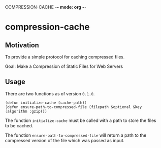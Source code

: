 COMPRESSION-CACHE -*- mode: org -*-
* compression-cache

** Motivation

To provide a simple protocol for caching compressed files.

Goal: Make a Compression of Static Files for Web Servers

** Usage

There are two functions as of version =0.1.0=.

#+BEGIN_SRC common-lisp
(defun initialize-cache (cache-path))
(defun ensure-path-to-compressed-file (filepath &optional &key (algorithm :gzip)))
#+END_SRC

The function =initialize-cache= must be called with a path to store the files to be cached.

The function =ensure-path-to-compressed-file= will return a path to the compressed version of the file which was passed as input.

